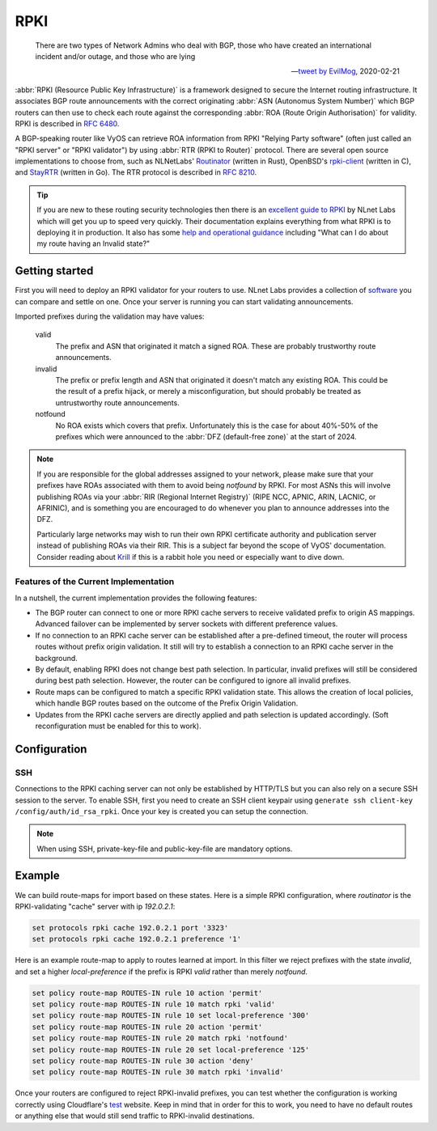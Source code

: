 .. _rpki:

####
RPKI
####

.. pull-quote::

   There are two types of Network Admins who deal with BGP, those who have
   created an international incident and/or outage, and those who are lying

   -- `tweet by EvilMog`_, 2020-02-21

:abbr:`RPKI (Resource Public Key Infrastructure)` is a framework designed to
secure the Internet routing infrastructure. It associates BGP route
announcements with the correct originating :abbr:`ASN (Autonomus System
Number)` which BGP routers can then use to check each route against the
corresponding :abbr:`ROA (Route Origin Authorisation)` for validity. RPKI is
described in :rfc:`6480`.

A BGP-speaking router like VyOS can retrieve ROA information from RPKI
"Relying Party software" (often just called an "RPKI server" or "RPKI
validator") by using :abbr:`RTR (RPKI to Router)` protocol. There are several
open source implementations to choose from, such as NLNetLabs' Routinator_
(written in Rust), OpenBSD's rpki-client_ (written in C), and StayRTR_ (written
in Go). The RTR protocol is described in :rfc:`8210`.

.. tip::
  If you are new to these routing security technologies then there is an
  `excellent guide to RPKI`_ by NLnet Labs which will get you up to speed
  very quickly. Their documentation explains everything from what RPKI is to
  deploying it in production. It also has some
  `help and operational guidance`_ including "What can I do about my route
  having an Invalid state?"

***************
Getting started
***************

First you will need to deploy an RPKI validator for your routers to use. NLnet
Labs provides a collection of software_ you can compare and settle on one.
Once your server is running you can start validating announcements.

Imported prefixes during the validation may have values:

  valid
    The prefix and ASN that originated it match a signed ROA. These are
    probably trustworthy route announcements.

  invalid
    The prefix or prefix length and ASN that originated it doesn't
    match any existing ROA. This could be the result of a prefix hijack, or
    merely a misconfiguration, but should probably be treated as
    untrustworthy route announcements.

  notfound
    No ROA exists which covers that prefix. Unfortunately this is the case for
    about 40%-50% of the prefixes which were announced to the :abbr:`DFZ
    (default-free zone)` at the start of 2024.

.. note::
  If you are responsible for the global addresses assigned to your
  network, please make sure that your prefixes have ROAs associated with them
  to avoid being `notfound` by RPKI. For most ASNs this will involve
  publishing ROAs via your :abbr:`RIR (Regional Internet Registry)` (RIPE
  NCC, APNIC, ARIN, LACNIC, or AFRINIC), and is something you are encouraged
  to do whenever you plan to announce addresses into the DFZ.

  Particularly large networks may wish to run their own RPKI certificate
  authority and publication server instead of publishing ROAs via their RIR.
  This is a subject far beyond the scope of VyOS' documentation. Consider
  reading about Krill_ if this is a rabbit hole you need or especially want
  to dive down.

Features of the Current Implementation
======================================

In a nutshell, the current implementation provides the following features:

* The BGP router can connect to one or more RPKI cache servers to receive
  validated prefix to origin AS mappings. Advanced failover can be implemented
  by server sockets with different preference values.

* If no connection to an RPKI cache server can be established after a
  pre-defined timeout, the router will process routes without prefix origin
  validation. It still will try to establish a connection to an RPKI cache
  server in the background.

* By default, enabling RPKI does not change best path selection. In particular,
  invalid prefixes will still be considered during best path selection. However,
  the router can be configured to ignore all invalid prefixes.

* Route maps can be configured to match a specific RPKI validation state. This
  allows the creation of local policies, which handle BGP routes based on the
  outcome of the Prefix Origin Validation.

* Updates from the RPKI cache servers are directly applied and path selection is
  updated accordingly. (Soft reconfiguration must be enabled for this to work).

*************
Configuration
*************

.. cfgcmd:: set protocols rpki polling-period <1-86400>

  Define the time interval to update the local cache

  The default value is 300 seconds.

.. cfgcmd:: set protocols rpki expire-interval <600-172800>

  Set the number of seconds the router waits until the router
  expires the cache.

  The default value is 7200 seconds.

.. cfgcmd:: set protocols rpki retry-interval <1-7200>

  Set the number of seconds the router waits until retrying to connect
  to the cache server.

  The default value is 600 seconds.

.. cfgcmd:: set protocols rpki cache <address> port <port>

  Defined the IPv4, IPv6 or FQDN and port number of the caching RPKI caching
  instance which is used.

  This is a mandatory setting.

.. cfgcmd:: set protocols rpki cache <address> preference <preference>

  Multiple RPKI caching instances can be supplied and they need a preference in
  which their result sets are used.

  This is a mandatory setting.

SSH
===

Connections to the RPKI caching server can not only be established by HTTP/TLS
but you can also rely on a secure SSH session to the server. To enable SSH,
first you need to create an SSH client keypair using ``generate ssh
client-key /config/auth/id_rsa_rpki``. Once your key is created you can setup
the connection.

.. cfgcmd:: set protocols rpki cache <address> ssh username <user>

  SSH username to establish an SSH connection to the cache server.

.. cfgcmd:: set protocols rpki cache <address> ssh private-key-file <filepath>

  Local path that includes the private key file of the router.

.. cfgcmd:: set protocols rpki cache <address> ssh public-key-file <filepath>

  Local path that includes the public key file of the router.

.. note:: When using SSH, private-key-file and public-key-file
  are mandatory options.

*******
Example
*******

We can build route-maps for import based on these states. Here is a simple
RPKI configuration, where `routinator` is the RPKI-validating "cache"
server with ip `192.0.2.1`:

.. code-block:: none

  set protocols rpki cache 192.0.2.1 port '3323'
  set protocols rpki cache 192.0.2.1 preference '1'

Here is an example route-map to apply to routes learned at import. In this
filter we reject prefixes with the state `invalid`, and set a higher
`local-preference` if the prefix is RPKI `valid` rather than merely
`notfound`.

.. code-block:: none

  set policy route-map ROUTES-IN rule 10 action 'permit'
  set policy route-map ROUTES-IN rule 10 match rpki 'valid'
  set policy route-map ROUTES-IN rule 10 set local-preference '300'
  set policy route-map ROUTES-IN rule 20 action 'permit'
  set policy route-map ROUTES-IN rule 20 match rpki 'notfound'
  set policy route-map ROUTES-IN rule 20 set local-preference '125'
  set policy route-map ROUTES-IN rule 30 action 'deny'
  set policy route-map ROUTES-IN rule 30 match rpki 'invalid'

Once your routers are configured to reject RPKI-invalid prefixes, you can
test whether the configuration is working correctly using Cloudflare's test_
website. Keep in mind that in order for this to work, you need to have no
default routes or anything else that would still send traffic to RPKI-invalid
destinations.

.. stop_vyoslinter

.. _tweet by EvilMog: https://twitter.com/Evil_Mog/status/1230924170508169216
.. _Routinator: https://www.nlnetlabs.nl/projects/rpki/routinator/
.. _Krill: https://www.nlnetlabs.nl/projects/rpki/krill/
.. _excellent guide to RPKI: https://rpki.readthedocs.io/
.. _help and operational guidance: https://rpki.readthedocs.io/en/latest/about/help.html
.. _rpki-client: https://www.rpki-client.org/
.. _StayRTR: https://github.com/bgp/stayrtr/
.. _software: https://rpki.readthedocs.io/en/latest/ops/tools.html#relying-party-software
.. _test: https://isbgpsafeyet.com/

.. start_vyoslinter
